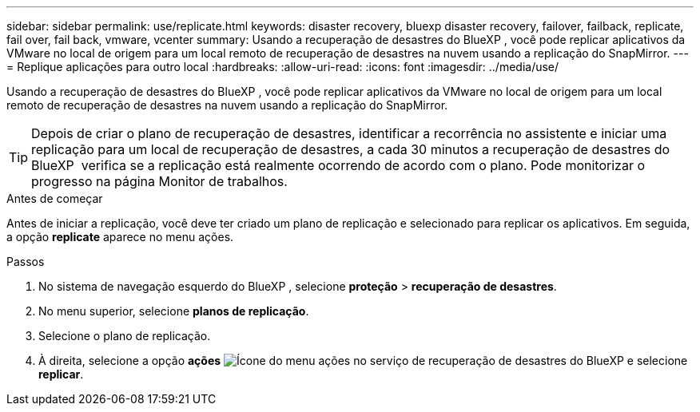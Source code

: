 ---
sidebar: sidebar 
permalink: use/replicate.html 
keywords: disaster recovery, bluexp disaster recovery, failover, failback, replicate, fail over, fail back, vmware, vcenter 
summary: Usando a recuperação de desastres do BlueXP , você pode replicar aplicativos da VMware no local de origem para um local remoto de recuperação de desastres na nuvem usando a replicação do SnapMirror. 
---
= Replique aplicações para outro local
:hardbreaks:
:allow-uri-read: 
:icons: font
:imagesdir: ../media/use/


[role="lead"]
Usando a recuperação de desastres do BlueXP , você pode replicar aplicativos da VMware no local de origem para um local remoto de recuperação de desastres na nuvem usando a replicação do SnapMirror.


TIP: Depois de criar o plano de recuperação de desastres, identificar a recorrência no assistente e iniciar uma replicação para um local de recuperação de desastres, a cada 30 minutos a recuperação de desastres do BlueXP  verifica se a replicação está realmente ocorrendo de acordo com o plano. Pode monitorizar o progresso na página Monitor de trabalhos.

.Antes de começar
Antes de iniciar a replicação, você deve ter criado um plano de replicação e selecionado para replicar os aplicativos. Em seguida, a opção *replicate* aparece no menu ações.

.Passos
. No sistema de navegação esquerdo do BlueXP , selecione *proteção* > *recuperação de desastres*.
. No menu superior, selecione *planos de replicação*.
. Selecione o plano de replicação.
. À direita, selecione a opção *ações* image:../use/icon-horizontal-dots.png["Ícone do menu ações no serviço de recuperação de desastres do BlueXP "]e selecione *replicar*.

